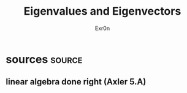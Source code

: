 #+AUTHOR: Exr0n
#+TITLE: Eigenvalues and Eigenvectors
* sources                                                            :source:
** linear algebra done right (Axler 5.A)
